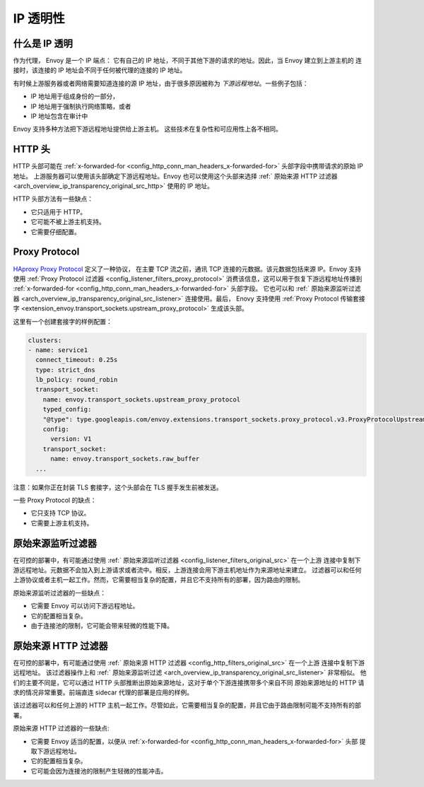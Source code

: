 .. _arch_overview_ip_transparency:

IP 透明性
===============

什么是 IP 透明
-----------------------

作为代理， Envoy 是一个 IP 端点： 它有自己的 IP 地址，不同于其他下游的请求的地址。因此，当 Envoy 建立到上游主机的
连接时，该连接的 IP 地址会不同于任何被代理的连接的 IP 地址。

有时候上游服务器或者网络需要知道连接的源 IP 地址，由于很多原因被称为 *下游远程地址*。一些例子包括：

* IP 地址用于组成身份的一部分，
* IP 地址用于强制执行网络策略，或者
* IP 地址包含在审计中

Envoy 支持多种方法把下游远程地址提供给上游主机。
这些技术在复杂性和可应用性上各不相同。

HTTP 头
------------

HTTP 头部可能在 :ref:`x-forwarded-for <config_http_conn_man_headers_x-forwarded-for>` 头部字段中携带请求的原始 IP 地址。
上游服务器可以使用该头部确定下游远程地址。Envoy 也可以使用这个头部来选择 :ref:` 原始来源 HTTP 过滤器 <arch_overview_ip_transparency_original_src_http>`
使用的 IP 地址。

HTTP 头部方法有一些缺点：

* 它只适用于 HTTP。
* 它可能不被上游主机支持。
* 它需要仔细配置。

Proxy Protocol
--------------

`HAproxy Proxy Protocol <http://www.haproxy.org/download/1.9/doc/proxy-protocol.txt>`_ 定义了一种协议，
在主要 TCP 流之前，通讯 TCP 连接的元数据。该元数据包括来源 IP。Envoy 支持使用 :ref:`Proxy Protocol 过滤器 <config_listener_filters_proxy_protocol>`
消费该信息，这可以用于恢复下游远程地址传播到 :ref:`x-forwarded-for <config_http_conn_man_headers_x-forwarded-for>` 头部字段。
它也可以和 :ref:` 原始来源监听过滤器 <arch_overview_ip_transparency_original_src_listener>` 连接使用。最后，
Enovy 支持使用 :ref:`Proxy Protocol 传输套接字 <extension_envoy.transport_sockets.upstream_proxy_protocol>` 生成该头部。

这里有一个创建套接字的样例配置：

.. code-block:: yaml

    clusters:
    - name: service1
      connect_timeout: 0.25s
      type: strict_dns
      lb_policy: round_robin
      transport_socket:
        name: envoy.transport_sockets.upstream_proxy_protocol
        typed_config:
        "@type": type.googleapis.com/envoy.extensions.transport_sockets.proxy_protocol.v3.ProxyProtocolUpstreamTransport
        config:
          version: V1
        transport_socket:
          name: envoy.transport_sockets.raw_buffer
      ...

注意：如果你正在封装 TLS 套接字，这个头部会在 TLS 握手发生前被发送。

一些 Proxy Protocol 的缺点：

* 它只支持 TCP 协议。
* 它需要上游主机支持。

.. _arch_overview_ip_transparency_original_src_listener:

原始来源监听过滤器
-------------------------------

在可控的部署中，有可能通过使用 :ref:` 原始来源监听过滤器 <config_listener_filters_original_src>` 在一个上游
连接中复制下游远程地址。元数据不会加入到上游请求或者流中。相反，上游连接会用下游主机地址作为来源地址来建立。
过滤器可以和任何上游协议或者主机一起工作。然而，它需要相当复杂的配置，并且它不支持所有的部署，因为路由的限制。

原始来源监听过滤器的一些缺点：

* 它需要 Envoy 可以访问下游远程地址。
* 它的配置相当复杂。
* 由于连接池的限制，它可能会带来轻微的性能下降。

.. _arch_overview_ip_transparency_original_src_http:

原始来源 HTTP 过滤器
---------------------------

在可控的部署中，有可能通过使用 :ref:` 原始来源 HTTP 过滤器 <config_http_filters_original_src>` 在一个上游
连接中复制下游远程地址。 该过滤器操作上和 :ref:` 原始来源监听过滤 <arch_overview_ip_transparency_original_src_listener>`
非常相似。 他们的主要不同是，它可以通过 HTTP 头部推断出原始来源地址，这对于单个下游连接携带多个来自不同
原始来源地址的 HTTP 请求的情况非常重要。前端直连 sidecar 代理的部署是应用的样例。

该过滤器可以和任何上游的 HTTP 主机一起工作。尽管如此，它需要相当复杂的配置，并且它由于路由限制可能不支持所有的部署。

原始来源 HTTP 过滤器的一些缺点:

* 它需要 Envoy 适当的配置，以便从 :ref:`x-forwarded-for <config_http_conn_man_headers_x-forwarded-for>` 头部
  提取下游远程地址。
* 它的配置相当复杂。
* 它可能会因为连接池的限制产生轻微的性能冲击。

